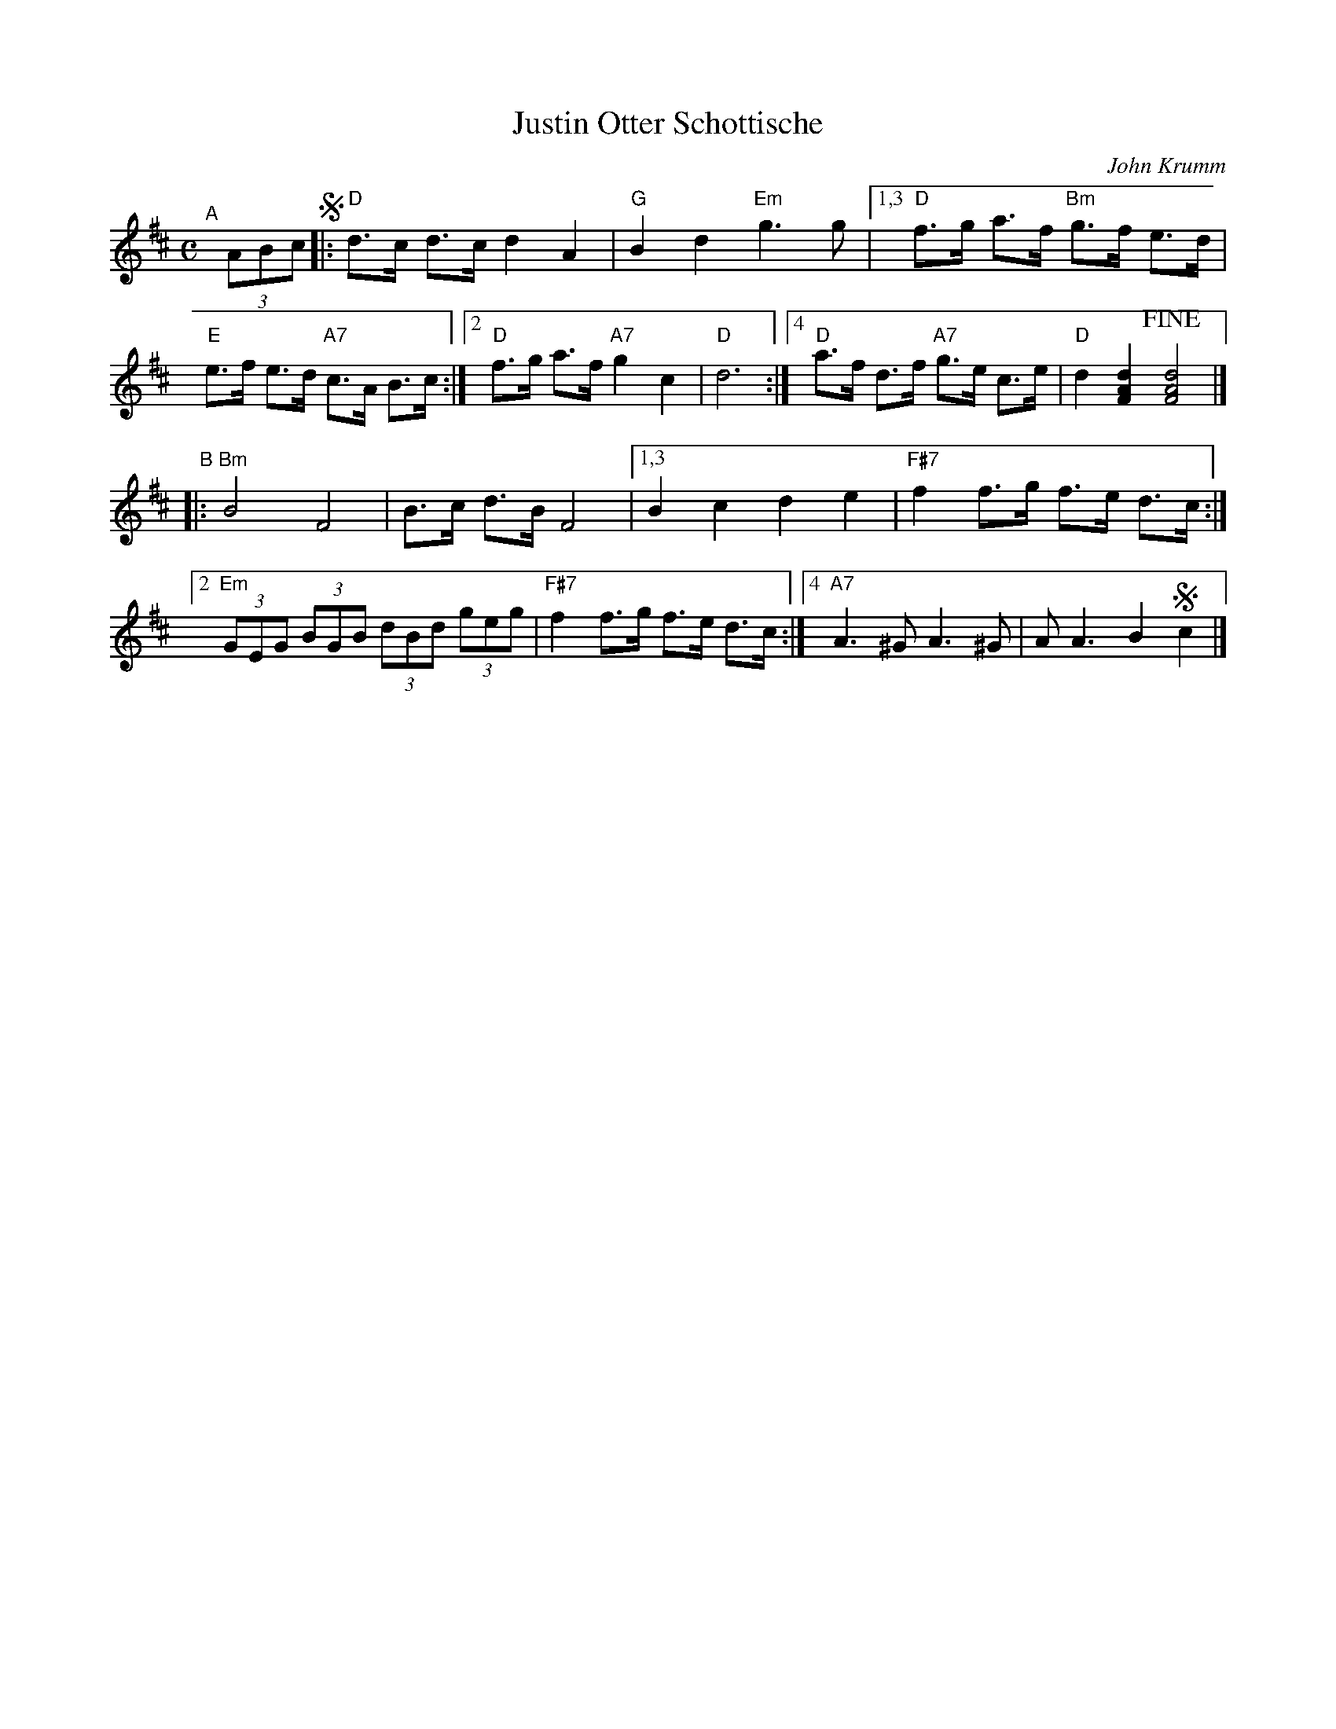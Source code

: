 X: 1
T: Justin Otter Schottische
C: John Krumm
R: shottish
S: copy of MS of unknown origin on Bruce Sagan's box.com site
S: (Source info at lower right of tune is nearly illegible.)
Z: 2022 John Chambers <jc:trillian.mit.edu> [shrunk by using 4 endings rather than 2]
M: C
L: 1/8
K: D
"^A"[|] (3ABc !segno!|:\
"D"d>c d>c d2 A2 | "G"B2 d2 "Em"g3 g \
|[1,3 "D"f>g a>f "Bm"g>f e>d | "E"e>f e>d "A7"c>A B>c \
:|[2  "D"f>g a>f "A7"g2  c2  | "D"d6 \
:|[4  "D"a>f d>f "A7"g>e c>e | "D"d2 [d2A2F2] !fine![d4A4F4] |]
"^B"|:\
"Bm"B4 F4 | B>c d>B F4 |\
[1,3 B2 c2 d2 e2 | "F#7"f2 f>g f>e d>c \
:|[2 "Em"(3GEG (3BGB (3dBd (3geg | "F#7"f2 f>g f>e d>c \
:|[4 "A7"A3^G A3 ^G | A A3 B2 !segno!c2 |]
